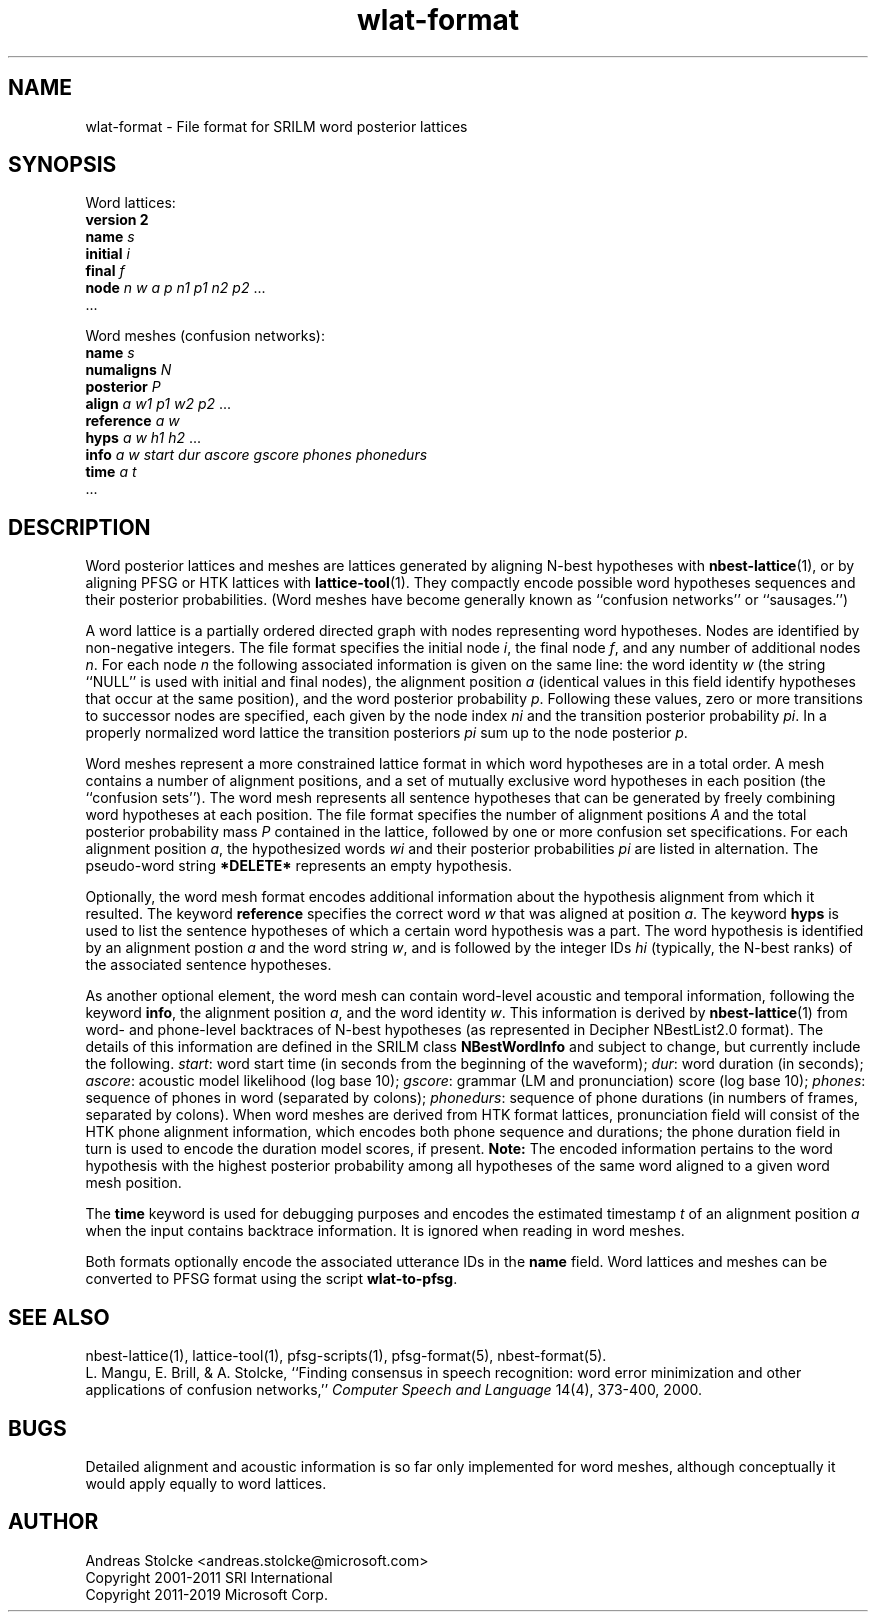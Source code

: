 .\" $Id: wlat-format.5,v 1.10 2019/02/06 09:53:12 stolcke Exp $
.TH wlat-format 5 "$Date: 2019/02/06 09:53:12 $" "SRILM File Formats"
.SH NAME
wlat-format \- File format for SRILM word posterior lattices
.SH SYNOPSIS
Word lattices:
.nf
\fBversion 2\fP
\fBname\fP \fIs\fP
\fBinitial\fP \fIi\fP
\fBfinal\fP \fIf\fP
\fBnode\fP \fIn\fP \fIw\fP \fIa\fP \fIp\fP \fIn1\fP \fIp1\fP \fIn2\fP \fIp2\fP ...
\&...
.fi
.PP
Word meshes (confusion networks):
.nf
\fBname\fP \fIs\fP
\fBnumaligns\fP \fIN\fP
\fBposterior\fP \fIP\fP
\fBalign\fP \fIa\fP \fIw1\fP \fIp1\fP \fIw2\fP \fIp2\fP ...
\fBreference\fP \fIa\fP \fIw\fP
\fBhyps\fP \fIa\fP \fIw\fP \fIh1\fP \fIh2\fP ...
\fBinfo\fP \fIa\fP \fIw\fP \fIstart\fP \fIdur\fP \fIascore\fP \fIgscore\fP \fIphones\fP \fIphonedurs\fP
\fBtime\fP \fIa\fP \fIt\fP
\&...
.fi
.SH DESCRIPTION
Word posterior lattices and meshes are lattices generated by aligning 
N-best hypotheses with
.BR nbest-lattice (1),
or by aligning PFSG or HTK lattices with
.BR lattice-tool (1).
They compactly encode possible word hypotheses sequences and their
posterior probabilities.
(Word meshes have become generally known as ``confusion networks'' or
``sausages.'')
.PP
A word lattice is a partially ordered directed graph with nodes representing
word hypotheses.
Nodes are identified by non-negative integers.
The file format specifies the initial node
.IR i ,
the final node
.IR f ,
and any number of additional nodes 
.IR n .
For each node
.I n
the following associated information is given on the same line:
the word identity 
.I w
(the string ``NULL'' is used with initial and final nodes),
the alignment position 
.I a 
(identical values in this field identify hypotheses that occur at the
same position),
and the word posterior probability
.IR p .
Following these values, zero or more transitions to successor nodes
are specified, each given by the node index
.I ni
and the transition posterior probability
.IR pi .
In a properly normalized word lattice the transition posteriors
.I pi
sum up to the node posterior
.IR p .
.PP
Word meshes represent a more constrained lattice format in which
word hypotheses are in a total order.
A mesh contains a number of alignment positions, and a set of 
mutually exclusive word hypotheses in each position (the ``confusion sets'').
The word mesh represents all sentence hypotheses that can be 
generated by freely combining word hypotheses at each position.
The file format specifies the number of alignment positions
.IR A 
and the total posterior probability mass 
.I P
contained in the lattice,
followed by one or more confusion set specifications.
For each alignment position 
.IR a ,
the hypothesized words
.I wi
and their posterior probabilities
.I pi
are listed in alternation.
The pseudo-word string
.B *DELETE*
represents an empty hypothesis.
.PP
Optionally, the word mesh format encodes additional information about
the hypothesis alignment from which it resulted.
The keyword
.B reference 
specifies the correct word
.I w
that was aligned at position
.IR a .
The keyword
.B hyps
is used to list the sentence hypotheses of which a certain word 
hypothesis was a part.
The word hypothesis is identified by an alignment postion 
.I a
and the word string
.IR w ,
and is followed by the integer IDs 
.I hi
(typically, the N-best ranks)
of the associated sentence hypotheses.
.PP
As another optional element, the word mesh can contain word-level acoustic and
temporal information,
following the keyword 
.BR info ,
the alignment position
.IR a ,
and the word identity
.IR w .
This information is derived by 
.BR nbest-lattice (1)
from word- and phone-level backtraces of N-best 
hypotheses (as represented in Decipher NBestList2.0 format).
The details of this information are defined in the SRILM class 
.B NBestWordInfo
and subject to change, but currently include the following.
.IR start :
word start time (in seconds from the beginning of the waveform);
.IR dur :
word duration (in seconds);
.IR ascore :
acoustic model likelihood (log base 10);
.IR gscore :
grammar (LM and pronunciation) score (log base 10);
.IR phones :
sequence of phones in word (separated by colons);
.IR phonedurs :
sequence of phone durations (in numbers of frames, separated by colons).
When word meshes are derived from HTK format lattices, pronunciation field
will consist of the HTK phone alignment information, which encodes both
phone sequence and durations; the phone duration field in turn is used
to encode the duration model scores, if present.
.B Note:
The encoded information pertains to the word hypothesis with the highest
posterior probability among all hypotheses of the same word aligned
to a given word mesh position.
.PP
The
.B time
keyword is used for debugging purposes and encodes the estimated timestamp
.I t
of an alignment position
.I a
when the input contains backtrace information.
It is ignored when reading in word meshes.
.PP
Both formats optionally encode the associated utterance IDs in the
.B name
field.
Word lattices and meshes can be converted to PFSG format using
the script
.BR wlat-to-pfsg .
.SH "SEE ALSO"
nbest-lattice(1), lattice-tool(1),
pfsg-scripts(1), pfsg-format(5), nbest-format(5).
.br
L. Mangu, E. Brill, & A. Stolcke, ``Finding consensus in speech recognition:
word error minimization and other applications of confusion networks,''
\fIComputer Speech and Language\fP 14(4), 373-400, 2000.
.SH BUGS
Detailed alignment and acoustic information is so far only implemented
for word meshes, although conceptually it would apply equally to word lattices.
.SH AUTHOR
Andreas Stolcke <andreas.stolcke@microsoft.com>
.br
Copyright 2001-2011 SRI International
.br
Copyright 2011-2019 Microsoft Corp.
